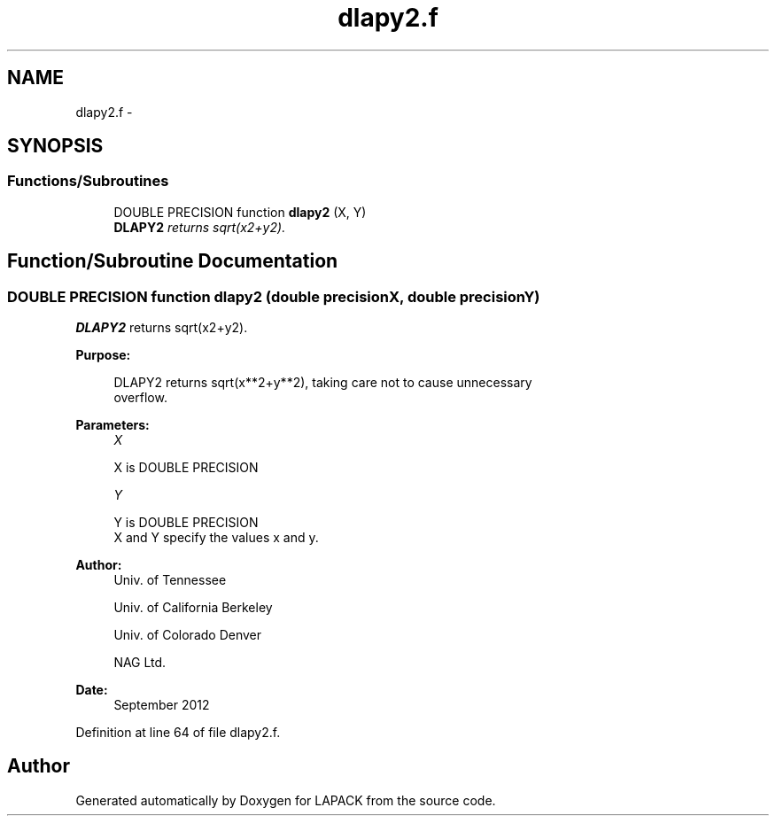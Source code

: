 .TH "dlapy2.f" 3 "Sat Nov 16 2013" "Version 3.4.2" "LAPACK" \" -*- nroff -*-
.ad l
.nh
.SH NAME
dlapy2.f \- 
.SH SYNOPSIS
.br
.PP
.SS "Functions/Subroutines"

.in +1c
.ti -1c
.RI "DOUBLE PRECISION function \fBdlapy2\fP (X, Y)"
.br
.RI "\fI\fBDLAPY2\fP returns sqrt(x2+y2)\&. \fP"
.in -1c
.SH "Function/Subroutine Documentation"
.PP 
.SS "DOUBLE PRECISION function dlapy2 (double precisionX, double precisionY)"

.PP
\fBDLAPY2\fP returns sqrt(x2+y2)\&.  
.PP
\fBPurpose: \fP
.RS 4

.PP
.nf
 DLAPY2 returns sqrt(x**2+y**2), taking care not to cause unnecessary
 overflow.
.fi
.PP
 
.RE
.PP
\fBParameters:\fP
.RS 4
\fIX\fP 
.PP
.nf
          X is DOUBLE PRECISION
.fi
.PP
.br
\fIY\fP 
.PP
.nf
          Y is DOUBLE PRECISION
          X and Y specify the values x and y.
.fi
.PP
 
.RE
.PP
\fBAuthor:\fP
.RS 4
Univ\&. of Tennessee 
.PP
Univ\&. of California Berkeley 
.PP
Univ\&. of Colorado Denver 
.PP
NAG Ltd\&. 
.RE
.PP
\fBDate:\fP
.RS 4
September 2012 
.RE
.PP

.PP
Definition at line 64 of file dlapy2\&.f\&.
.SH "Author"
.PP 
Generated automatically by Doxygen for LAPACK from the source code\&.
